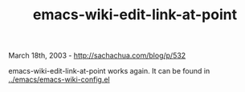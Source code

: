 #+TITLE: emacs-wiki-edit-link-at-point

March 18th, 2003 -
[[http://sachachua.com/blog/p/532][http://sachachua.com/blog/p/532]]

emacs-wiki-edit-link-at-point works again. It can be found in
[[http://sachachua.com/notebook/emacs/emacs-wiki-config.el][../emacs/emacs-wiki-config.el]]
